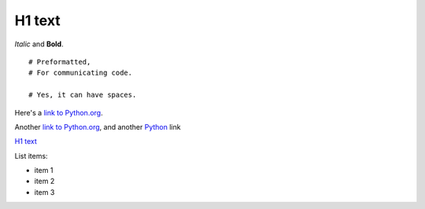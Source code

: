 =======
H1 text
=======

*Italic* and **Bold**.

::

	# Preformatted,
	# For communicating code.
	
	# Yes, it can have spaces.

Here's a `link to Python.org <http://www.python.org>`_.

Another `link to Python.org`_, and another Python_ link

`H1 text`_

.. _Python: http://python.org

List items:

- item 1
- item 2
- item 3